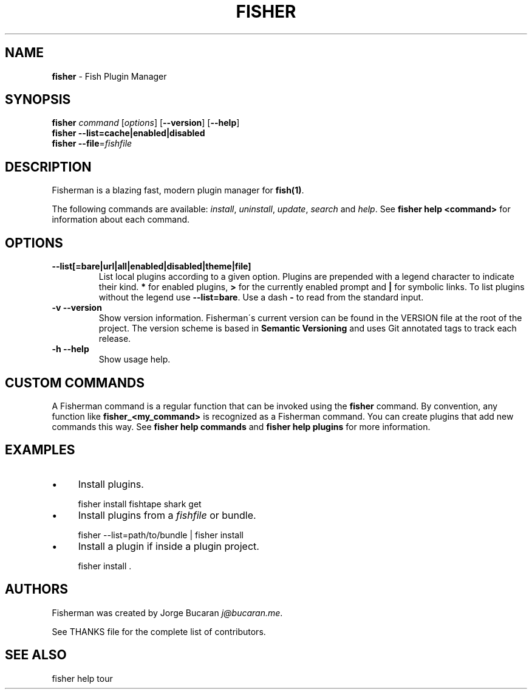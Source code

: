 .\" generated with Ronn/v0.7.3
.\" http://github.com/rtomayko/ronn/tree/0.7.3
.
.TH "FISHER" "1" "February 2016" "" "fisherman"
.
.SH "NAME"
\fBfisher\fR \- Fish Plugin Manager
.
.SH "SYNOPSIS"
\fBfisher\fR \fIcommand\fR [\fIoptions\fR] [\fB\-\-version\fR] [\fB\-\-help\fR]
.
.br
\fBfisher\fR \fB\-\-list=cache|enabled|disabled\fR
.
.br
\fBfisher\fR \fB\-\-file\fR=\fIfishfile\fR
.
.br
.
.SH "DESCRIPTION"
Fisherman is a blazing fast, modern plugin manager for \fBfish(1)\fR\.
.
.P
The following commands are available: \fIinstall\fR, \fIuninstall\fR, \fIupdate\fR, \fIsearch\fR and \fIhelp\fR\. See \fBfisher help <command>\fR for information about each command\.
.
.SH "OPTIONS"
.
.TP
\fB\-\-list[=bare|url|all|enabled|disabled|theme|file]\fR
List local plugins according to a given option\. Plugins are prepended with a legend character to indicate their kind\. \fB*\fR for enabled plugins, \fB>\fR for the currently enabled prompt and \fB|\fR for symbolic links\. To list plugins without the legend use \fB\-\-list=bare\fR\. Use a dash \fB\-\fR to read from the standard input\.
.
.TP
\fB\-v \-\-version\fR
Show version information\. Fisherman\'s current version can be found in the VERSION file at the root of the project\. The version scheme is based in \fBSemantic Versioning\fR and uses Git annotated tags to track each release\.
.
.TP
\fB\-h \-\-help\fR
Show usage help\.
.
.SH "CUSTOM COMMANDS"
A Fisherman command is a regular function that can be invoked using the \fBfisher\fR command\. By convention, any function like \fBfisher_<my_command>\fR is recognized as a Fisherman command\. You can create plugins that add new commands this way\. See \fBfisher help commands\fR and \fBfisher help plugins\fR for more information\.
.
.SH "EXAMPLES"
.
.IP "\(bu" 4
Install plugins\.
.
.IP "" 0
.
.IP "" 4
.
.nf

fisher install fishtape shark get
.
.fi
.
.IP "" 0
.
.IP "\(bu" 4
Install plugins from a \fIfishfile\fR or bundle\.
.
.IP "" 0
.
.IP "" 4
.
.nf

fisher \-\-list=path/to/bundle | fisher install
.
.fi
.
.IP "" 0
.
.IP "\(bu" 4
Install a plugin if inside a plugin project\.
.
.IP "" 0
.
.IP "" 4
.
.nf

fisher install \.
.
.fi
.
.IP "" 0
.
.SH "AUTHORS"
Fisherman was created by Jorge Bucaran \fIj@bucaran\.me\fR\.
.
.P
See THANKS file for the complete list of contributors\.
.
.SH "SEE ALSO"
fisher help tour
.
.br

